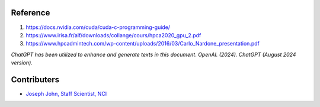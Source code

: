 Reference
=========
#. https://docs.nvidia.com/cuda/cuda-c-programming-guide/
#. https://www.irisa.fr/alf/downloads/collange/cours/hpca2020_gpu_2.pdf
#. https://www.hpcadmintech.com/wp-content/uploads/2016/03/Carlo_Nardone_presentation.pdf

*ChatGPT has been utilized to enhance and generate texts in this document*. 
*OpenAI. (2024). ChatGPT (August 2024 version).*


Contributers
=========

* `Joseph John, Staff Scientist, NCI <https://josephjohn.org>`_


